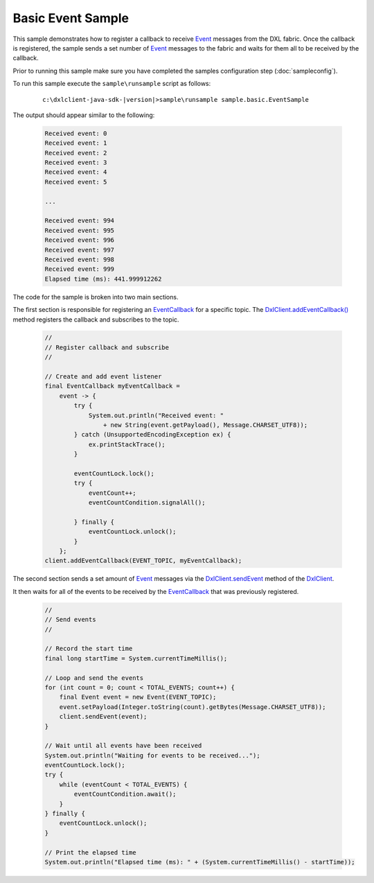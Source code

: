 Basic Event Sample
==================

This sample demonstrates how to register a callback to receive
`Event <javadoc/index.html?com/opendxl/client/message/Event.html>`_  messages
from the DXL fabric. Once the callback is registered, the sample sends a set number of
`Event <javadoc/index.html?com/opendxl/client/message/Event.html>`_ messages to the fabric and waits for them all to
be received by the callback.

Prior to running this sample make sure you have completed the samples configuration step (:doc:`sampleconfig`).

To run this sample execute the ``sample\runsample`` script as follows:

    .. parsed-literal::

        c:\\dxlclient-java-sdk-\ |version|\>sample\\runsample sample.basic.EventSample

The output should appear similar to the following:

    .. code-block:: python

        Received event: 0
        Received event: 1
        Received event: 2
        Received event: 3
        Received event: 4
        Received event: 5

        ...

        Received event: 994
        Received event: 995
        Received event: 996
        Received event: 997
        Received event: 998
        Received event: 999
        Elapsed time (ms): 441.999912262

The code for the sample is broken into two main sections.

The first section is responsible for registering an
`EventCallback <javadoc/index.html?com/opendxl/client/callback/EventCallback.html>`_ for a specific topic. The
`DxlClient.addEventCallback() <javadoc/com/opendxl/client/DxlClient.html#addEventCallback-java.lang.String-com.opendxl.client.callback.EventCallback->`_ method
registers the callback and subscribes to the topic.

    .. code-block:: java

        //
        // Register callback and subscribe
        //

        // Create and add event listener
        final EventCallback myEventCallback =
            event -> {
                try {
                    System.out.println("Received event: "
                        + new String(event.getPayload(), Message.CHARSET_UTF8));
                } catch (UnsupportedEncodingException ex) {
                    ex.printStackTrace();
                }

                eventCountLock.lock();
                try {
                    eventCount++;
                    eventCountCondition.signalAll();

                } finally {
                    eventCountLock.unlock();
                }
            };
        client.addEventCallback(EVENT_TOPIC, myEventCallback);
    
The second section sends a set amount of `Event <javadoc/index.html?com/opendxl/client/message/Event.html>`_ messages via the
`DxlClient.sendEvent <javadoc/com/opendxl/client/DxlClient.html#sendEvent-com.opendxl.client.message.Event->`_ method
of the `DxlClient <javadoc/index.html?com/opendxl/client/DxlClient.html>`_.

It then waits for all of the events to be received by the
`EventCallback <javadoc/index.html?com/opendxl/client/callback/EventCallback.html>`_ that was previously registered.

    .. code-block:: java

        //
        // Send events
        //

        // Record the start time
        final long startTime = System.currentTimeMillis();

        // Loop and send the events
        for (int count = 0; count < TOTAL_EVENTS; count++) {
            final Event event = new Event(EVENT_TOPIC);
            event.setPayload(Integer.toString(count).getBytes(Message.CHARSET_UTF8));
            client.sendEvent(event);
        }

        // Wait until all events have been received
        System.out.println("Waiting for events to be received...");
        eventCountLock.lock();
        try {
            while (eventCount < TOTAL_EVENTS) {
                eventCountCondition.await();
            }
        } finally {
            eventCountLock.unlock();
        }

        // Print the elapsed time
        System.out.println("Elapsed time (ms): " + (System.currentTimeMillis() - startTime));
